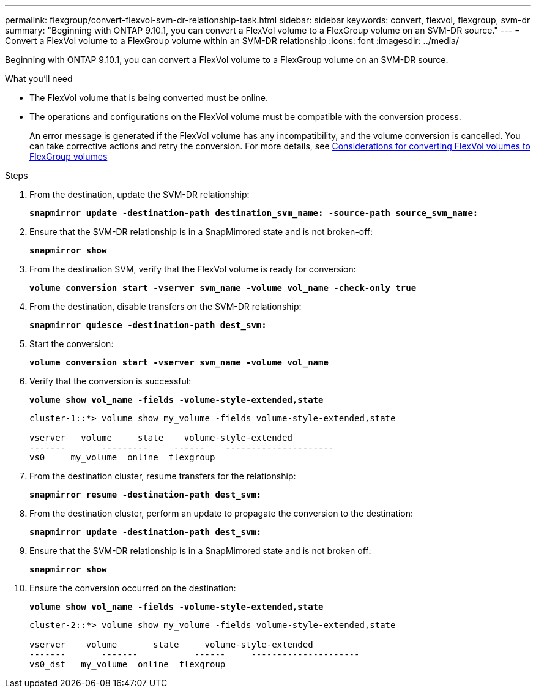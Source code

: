 ---
permalink: flexgroup/convert-flexvol-svm-dr-relationship-task.html
sidebar: sidebar
keywords: convert, flexvol, flexgroup, svm-dr
summary: "Beginning with ONTAP 9.10.1, you can convert a FlexVol volume to a FlexGroup volume on an SVM-DR source."
---
= Convert a FlexVol volume to a FlexGroup volume within an SVM-DR relationship
:icons: font
:imagesdir: ../media/

[.lead]
Beginning with ONTAP 9.10.1, you can convert a FlexVol volume to a FlexGroup volume on an SVM-DR source.

.What you’ll need

* The FlexVol volume that is being converted must be online.
* The operations and configurations on the FlexVol volume must be compatible with the conversion process.
+
An error message is generated if the FlexVol volume has any incompatibility, and the volume conversion is cancelled. You can take corrective actions and retry the conversion.
For more details, see xref:convert-flexvol-concept.html#considerations-for-converting-flexvol-volumes-to-flexgroup-volumes [Considerations for converting FlexVol volumes to FlexGroup volumes]

.Steps

. From the destination, update the SVM-DR relationship:
+
`*snapmirror update -destination-path destination_svm_name: -source-path source_svm_name:*`
. Ensure that the SVM-DR relationship is in a SnapMirrored state and is not broken-off:
+
`*snapmirror show*`
. From the destination SVM, verify that the FlexVol volume is ready for conversion:
+
`*volume conversion start -vserver svm_name -volume vol_name -check-only true*`
. From the destination, disable transfers on the SVM-DR relationship:
+
`*snapmirror quiesce -destination-path dest_svm:*`
. Start the conversion:
+
`*volume conversion start -vserver svm_name -volume vol_name*`
. Verify that the conversion is successful:
+
`*volume show vol_name -fields -volume-style-extended,state*`
+
----
cluster-1::*> volume show my_volume -fields volume-style-extended,state

vserver   volume     state    volume-style-extended
-------       ---------     ------    ---------------------
vs0     my_volume  online  flexgroup
----

. From the destination cluster, resume transfers for the relationship:
+
`*snapmirror resume -destination-path dest_svm:*`
. From the destination cluster, perform an update to propagate the conversion to the destination:
+
`*snapmirror update -destination-path dest_svm:*`
. Ensure that the SVM-DR relationship is in a SnapMirrored state and is not broken off:
+
`*snapmirror show*`
. Ensure the conversion occurred on the destination:
+
`*volume show vol_name -fields -volume-style-extended,state*`
+
----
cluster-2::*> volume show my_volume -fields volume-style-extended,state

vserver    volume       state     volume-style-extended
-------       -------           ------     ---------------------
vs0_dst   my_volume  online  flexgroup
----

// 2021-11-3, Jira IE-429
